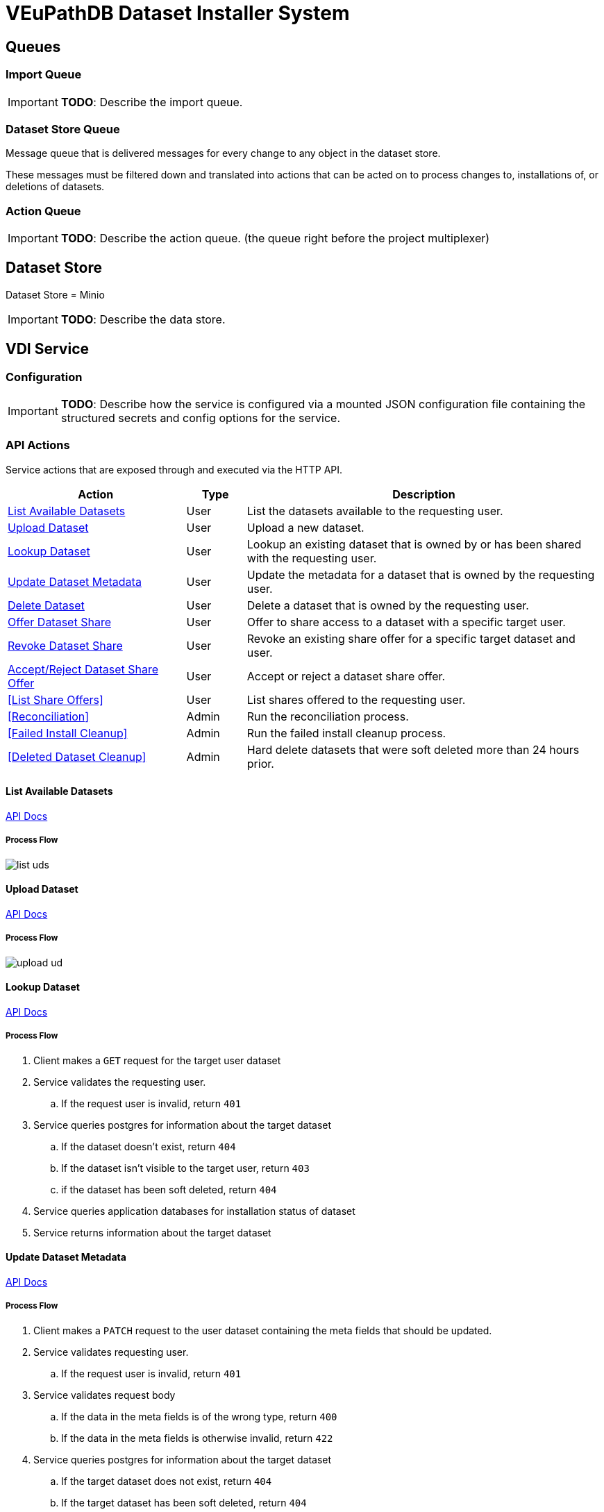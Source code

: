 = VEuPathDB Dataset Installer System
:source-highlighter: highlightjs
:icons: font
:toc: preamble

ifdef::env-github[]
:tip-caption: :bulb:
:important-caption: :heavy_exclamation_mark:
endif::[]


== Queues
// TODO: Move this section below the Service section

=== Import Queue

[IMPORTANT]
====
*TODO*: Describe the import queue.
====

=== Dataset Store Queue

Message queue that is delivered messages for every change to any object in the
dataset store.

These messages must be filtered down and translated into actions that can be
acted on to process changes to, installations of, or deletions of datasets.

=== Action Queue

[IMPORTANT]
====
*TODO*: Describe the action queue.  (the queue right before the project multiplexer)
====

== Dataset Store

Dataset Store = Minio

[IMPORTANT]
====
*TODO*: Describe the data store.
====

== VDI Service

=== Configuration

[IMPORTANT]
====
*TODO*: Describe how the service is configured via a mounted JSON configuration
file containing the structured secrets and config options for the service.
====

=== API Actions

Service actions that are exposed through and executed via the HTTP API.

[%header, cols="3,1,6"]
|===
| Action | Type | Description

| <<List Available Datasets>>
| User
| List the datasets available to the requesting user.

| <<Upload Dataset>>
| User
| Upload a new dataset.

| <<Lookup Dataset>>
| User
| Lookup an existing dataset that is owned by or has been shared with the
requesting user.

| <<Update Dataset Metadata>>
| User
| Update the metadata for a dataset that is owned by the requesting user.

| <<Delete Dataset>>
| User
| Delete a dataset that is owned by the requesting user.

| <<Offer Dataset Share>>
| User
| Offer to share access to a dataset with a specific target user.

| <<Revoke Dataset Share>>
| User
| Revoke an existing share offer for a specific target dataset and user.

| <<Accept/Reject Dataset Share Offer>>
| User
| Accept or reject a dataset share offer.

| <<List Share Offers>>
| User
| List shares offered to the requesting user.

| <<Reconciliation>>
| Admin
| Run the reconciliation process.

| <<Failed Install Cleanup>>
| Admin
| Run the failed install cleanup process.

| <<Deleted Dataset Cleanup>>
| Admin
| Hard delete datasets that were soft deleted more than 24 hours prior.
|===

==== List Available Datasets

link:https://veupathdb.github.io/service-user-datasets/vdi-api.html#resources:/vdi-datasets:get[API Docs]

===== Process Flow
image::assets/list-uds.png[align="center"]

==== Upload Dataset

link:https://veupathdb.github.io/service-user-datasets/vdi-api.html#resources:/vdi-datasets:post[API Docs]

===== Process Flow

image::assets/upload-ud.png[align=center]

==== Lookup Dataset

link:https://veupathdb.github.io/service-user-datasets/vdi-api.html#resources:/vdi-datasets/\{vd-id}:get[API Docs]

===== Process Flow

. Client makes a `GET` request for the target user dataset
. Service validates the requesting user.
.. If the request user is invalid, return `401`
. Service queries postgres for information about the target dataset
.. If the dataset doesn't exist, return `404`
.. If the dataset isn't visible to the target user, return `403`
.. if the dataset has been soft deleted, return `404`
. Service queries application databases for installation status of dataset
. Service returns information about the target dataset

==== Update Dataset Metadata

link:https://veupathdb.github.io/service-user-datasets/vdi-api.html#resources:/vdi-datasets/\{vd-id}:patch[API Docs]

===== Process Flow

. Client makes a `PATCH` request to the user dataset containing the meta fields
  that should be updated.
. Service validates requesting user.
.. If the request user is invalid, return `401`
. Service validates request body
.. If the data in the meta fields is of the wrong type, return `400`
.. If the data in the meta fields is otherwise invalid, return `422`
. Service queries postgres for information about the target dataset
.. If the target dataset does not exist, return `404`
.. If the target dataset has been soft deleted, return `404`
.. If the dataset is not owned by the requesting user, return
. Service downloads the old meta JSON for the dataset from the <<Dataset Store>>
. Service generates a new meta JSON blob for the dataset
. Service posts the new meta JSON blob to the <<Dataset Store>>
. Service returns a `204` to the client.

==== Delete Dataset

link:https://veupathdb.github.io/service-user-datasets/vdi-api.html#resources:/vdi-datasets/\{vd-id}:delete[API Docs]

===== Process Flow

. Client makes a `DELETE` request to the service for a target dataset.
. Service queries postgres for information about the target dataset.
. Service verifies the requesting user owns the target dataset.
. Service checks the <<Dataset Store>> to ensure the dataset hasn't been soft
  deleted already.
.. Shortcut to `204` if it has.
. Service creates a soft-delete marker object in the <<Dataset Store>> for the
  dataset.
. Service returns a `204` to the client.

==== [OLD] Offer/Revoke Dataset Share

TODO: REMOVE ME IN FAVOR OF SEPARATE OFFER & REVOKE SECTIONS.

link:https://veupathdb.github.io/service-user-datasets/vdi-api.html#resources:/vdi-datasets/\{vd-id}/shares/\{user-id}/offer:put[API Docs]

===== Process Flow

image::assets/share-offer.png[align="center"]

==== Offer Dataset Share

link:https://veupathdb.github.io/service-user-datasets/vdi-api.html#resources:/vdi-datasets/\{vd-id}/shares/\{recipient-user-id}/offer:put[API Docs]

[TIP]
====
|===
h| What happens when a user attempts to share a dataset that failed import or
   installation?
a| If the dataset failed import then it cannot be shared as the share action
   impacts the App DB, and a non-imported dataset will not have any records in
   the App DB.

h| What about if it failed installation on some but not all of the target sites?
a| We want the share to work regardless of install status, the share won't
   precipitate down to the App DBs if the installation of the dataset into those
   App DBs has failed.
|===
====

===== Process Flow

. Client makes a `PUT` request to the service with a payload containing a share
  offer action of `grant`.
. Service validates the requesting user.
.. If the requesting user is invalid, return `401`
. Service looks up details about the target dataset in the Postgres DB
.. If the target dataset does not exist, return `404`
.. If the target dataset failed import, return `403`
.. If the target dataset has been soft-deleted, return `403`
. Service (re)places the dataset share offer in the <<Dataset Store>>.
. Service returns `204` to the client.


==== Revoke Dataset Share

link:https://veupathdb.github.io/service-user-datasets/vdi-api.html#resources:/vdi-datasets/\{vd-id}/shares/\{recipient-user-id}/offer:put[API Docs]

===== Process Flow

. Client makes a `PUT` request to the service with a payload containing a share
  offer action of `revoke`.
. Service validates the requesting user.
.. If the requesting user is invalid, return `401`
. Service looks up details about the target dataset in the Postgres DB
.. If the target dataset does not exist, return a `404`
.. If the target dataset has failed import, return `403`
.. If the target dataset has been soft-deleted, return `403`
. Service (re)places the dataset share offer in the <<Dataset Store>>
. Service returns `204` to the client.


==== Accept/Reject Dataset Share Offer

link:https://veupathdb.github.io/service-user-datasets/vdi-api.html#resources:/vdi-datasets/\{vd-id}/shares/\{user-id}/receipt:put[API Docs]

===== Process Flow

. Client makes a `PUT` request to the service with a payload containing a share
  receipt action of `accept` or `reject`.
. Service validates the requesting user.
.. If the requesting user is invalid, return `401`
. Service looks up the target dataset in the postgres database.
.. If the target dataset does not exist, return `404`
.. If the target dataset has been soft deleted, return `404`
.. If the target dataset has no open share offer for the requesting user, return `403`
. If the receipt action is `accept`
..

=== Internal Actions

[%header, cols="1,1,2"]
|===
| Action | Source | Description

| <<Import Dataset>>
| <<Import Queue>>
| Validate and transform an uploaded dataset in preparation for installation
into the target site(s) database(s).

| <<Sort Dataset Store Change>>
| <<Dataset Store Queue>>
| Handle a change notification from the Dataset Store, sort/transform the notice
into a dataset change action and publish that action message to the <<Action
Queue>>.

| <<Dataset Installation>>
| <<Action Queue>>
| ???

| <<Dataset Soft Delete>>
| <<Action Queue>>
| TODO: what happens downstream of S3 after a soft delete?

| <<Dataset Hard Delete>>
| <<Action Queue>>
| TODO: what happens downstream of S3 after a hard delete?

| <<Dataset Meta Change>>
| <<Action Queue>>
| TODO: what happens downstream of S3 after a metadata change?

| <<Dataset Shares Change>>
| <<Action Queue>>
| TODO: what does this look like?  Are there separate actions for shares being granted/revoked/accepted/rejected?
|===

==== Import Dataset

===== Process Flow

[IMPORTANT]
====
TODO: the flowchart below is outdated and needs to be replaced.
====

image::assets/process-import.png[align="center"]

=== [OLD] Actions

[WARNING]
====
This section is being split into the 2 sections above: <<API Actions>> and
<<Internal Actions>>
====

[%header, cols="3,1,6"]
|===
| Action | Source | Description

| <<Offer User Dataset Share>>
| HTTP
| Offer to share a user dataset.

| <<Accept User Dataset Share>>
| HTTP
| Accept an incoming share offer for a user dataset.

| <<Process User Dataset Store Change>>
| RabbitMQ <2>
| Process a change in the User Dataset Store that has been published to
  RabbitMQ.

| Project Sync
| RabbitMQ <3>
| ???
|===


==== Offer User Dataset Share

. Client makes a `PUT` request to the above URL with a body containing an action
  of "grant" or "revoke".
. Service sanity checks PUT request body
. Service verifies the existence of the target user dataset
. Service verifies that the target user dataset is owned by the requesting user
. Service writes a share offer file containing the requested action to the User
  Dataset Store

==== Accept User Dataset Share

. Client makes a PUT request to the above URL with a body containing an action
  of "accept" or "reject"
. Service sanity checks PUT request body.
. Service verifies the existence of the target user dataset
. Service verifies that the target user dataset has a share offer available with
  an offer action of "grant"
. Service writes a share receipt file containing the requested action to the
  User Dataset Store

==== Process User Dataset Store Change

. Determine the nature of the change ???
.. What are the possible changes that could happen?
... marked as deleted
... actually deleted?
... share granted
... share accepted
... share rejected
... share revoked
... initial upload
... meta changed
.. Compare the last modified timestamps in S3 to the timestamps in the postgres
   `sync_control` table.
. ???
. Update postgres?
. Queue changes to relevant application databases?


== Import Handler Service

=== Actions

[%headers, cols="2,1,7"]
|===
| Action | Source | Description

| <<Process Import>>
| HTTP
| Performs import validation/transformations on an uploaded dataset to prepare
  it for import and eventual installation into one or more VEuPathDB sites.
|===

==== Process Import

Performs import validation/transformations on an uploaded dataset to prepare it
for import and eventual installation into one or more VEuPathDB sites.

[IMPORTANT]
--
|===
h| What is the contract for data being placed in the inputs directory? +
   Should the meta file always have the same name? +
   How are files differentiated?

| The `meta.json` file and `dataset.json` files are generated by the service and
  will not be provided to the handler script, thus the handler script does not
  need to know about them and no special contract is needed. +
 +
  This means the contract is simply that some files will be put in the inputs
  directory and the script can figure out what they are and what they mean.
|===
--

. Create workspace directory for the import being processed
.. Create "input" subdirectory
.. Create "output" subdirectory
. Push the files uploaded for the dataset to the "input" subdirectory of the
  import workspace
. Call the import script, passing in the paths to the input and output
  directories
. Generate a `dataset.json` file
. Generate a `meta.json` file
. Bundle the files placed in the output directory
. Return the bundled archive to the HTTP caller


== General Q & A

|===
h| What if the communication between the service and the import plugin was
   handled via a RabbitMQ queue?

| This adds a lot of complexity to the design.  If we had a stream management
  platform such as Apache Spark or Kafka, this would be more feasible, but
  without such a platform it would be difficult to test and maintain.
|===

|===
h| Why not write the whole thing as a stream system in Spark or Kafka?
|
|===

|===
h| How do we hide endpoints from the public API?
| We don't.  The endpoints will be publicly available, but will be secured with
an API token
|===

|===
h| How are the statuses displayed to the client/user? We have multiple status
   types; it could be confusing.

| The statuses will be returned in a "status object" as described in the misc
  notes below.
|===

|===
h| Installers: What are the inputs and outputs?

a| Installers will have their data posted to them the same as with the import
handler.  A bulk HTTP request containing the dataset files and metadata will be
submitted to the Installer Service and the installer will take it from there.
|===

|===
h| Why is it a 2 request process to create a user dataset upload? +
Originally, the 2-step process was because we needed to guarantee ordering of
receipt of the metadata followed by dataset files, but since the data is going
to a cache/queue before being processed, does this matter anymore?

| We can ditch the 2-step process.  Now that we have
link:https://github.com/VEuPathDB/lib-jersey-multipart-jackson-pojo[lib-jersey-multipart-jackson-pojo]
we don't need to separate the meta upload from the file uploads as all the
uploaded data will be preloaded into files for us automatically.
|===

|===
h| What does the dataset delete flow look like?
a| . Deletion flag is created
   . After 24 hours the dataset is subject to deletion by the
     <<cleanup-deleted-datasets>> endpoint
h| How are full deletes handled?  We make a soft delete flag but what happens
   after that and who takes care of it?
|===

|===
h| How do installers surface warnings? +
   How do failed installations get reported to users?
| STDOUT log output from the process is gathered and posted to S3.  If the
  installation succeeded, then these messages are considered warnings.  If the
  installation failed, then the last of these messages is considered an error.
|===

|===
h| How does undeleting work?
|
|===

|===
h| Are the handler servers per type & database or just per type?
| Just per type, each handler will connect to multiple databases.

h| How are the credentials passed to the handler server?
a| A mounted JSON configuration file that will contain the credentials in a
mapping of objects keyed on the target Project ID. +
[source, json]
----
{
  "credentials": {
    "PlasmoDB": {

    }
  }
}
----
|===

== General Implementation Notes / Thoughts

* Service will have to check the soft delete flag before permitting any actions
  on a user dataset.

* The service wrapping the installer and import handler should be written in
  a JVM language to make use of the existing tooling for handling multipart that
  we have established.

== Unorganized Notes

=== Submitting a User Dataset

. Client sends "prep" request with metadata about the dataset to be
  uploaded.
.. Service sanity checks the posted metadata to ensure that it at least _could
   be_ valid.
.. Service puts the metadata into an in-memory cache with a short, configurable
   expiration
.. Service generates a user dataset ID
.. Service returns a user dataset ID
. Client sends an upload request with the file or files comprising the user
  dataset.
.. Service pulls the metadata for the user dataset out of the in-memory cache.
.. Service submits the metadata and the uploaded files to an internal job queue.
.. Service returns a status indicating whether the import process has been
   started


=== [Internal] Processing an Import

When a worker thread becomes available to process an import, it will be pulled
from the queue and the following will be executed.

. Worker submits the metadata for the job to be processed to the import handler
  plugin.
.. Import handler does whatever it needs to do to prepare for processing a user
   dataset.
. Worker submits the files for the dataset to the import handler.
.. Import handler processes user dataset and produces a gzip bundle of the
   dataset state to be uploaded to the Dataset Store
. Worker unpacks dataset bundle
. Worker uploads dataset files to the Dataset Store
. Worker updates the status of the dataset to "imported" or similar

// TODO: make a flowchart of a single "event" going through the process

// Multiple import queues?  Import queue per importer? (maybe phase 2)

== Misc Notes

Notes and thoughts to be folded into the design doc above once resolved.

=== Statuses

What different statuses are there?::
* Upload status
* `userdataset` table status (appears to also be upload status?)
* Install status (per project) (this field will be omitted or empty until the
  import is completed successfully)
+
.Status representation idea?
[source, json]
----
{
  "statuses": {
    "import": "complete",
    "install": [
      {
        "projectID": "PlasmoDB",
        "status": "complete"
      }
    ]
  }
}
----

=== Shares

Sharing datasets is done as a 2 part process, a source user offers to share a
dataset with a target user, and the target user has to accept the share offer.

Both these pieces must exist for a share to be valid, an active offer, and
active receipt, if either side is rejected or deleted then the share is
invalidated.

In the <<Dataset Store>> a share is represented by 2 empty objects, an offer
object and a receipt object.  These objects are keyed on both the dataset ID and
the target user ID.

=== Misc Diagrams

.User Dataset Import Components
image:assets/ds-import-components.png[]


// ////////////////////////////////////////////////////////////////////////// //
== Database Schemata


// ////////////////////////////////////////////////////////////////////////// //
=== Internal PostgreSQL Database

Tables here cannot be the single source of truth for information about the
datasets.  While this database should not be wiped, it needs to be constructable
from the state of the Dataset Store.


// ////////////////////////////////////////////////////////////////////////// //
==== `sync_control`

This table indicates the last modified timestamp for the various components that
comprise a user dataset.

[%header, cols="2m,1m,7"]
|===
| Column | Type | Comment

| dataset_id
| CHAR(32)
|

| shares_update_time
| TIMESTAMPTZ
| Timestamp of the most recent last_modified date from the user dataset share
  files.

| data_update_time
| TIMESTAMPTZ
| Timestamp of the most recent last_modified date from the user dataset data
  files.

| meta_update_time
| TIMESTAMPTZ
| Timestamp of the meta.json last_modified date for the user dataset.
|===


// ////////////////////////////////////////////////////////////////////////// //
==== `owner_share`

[%header, cols="2m,1m,7"]
|===
| Column | Type | Comment

| dataset_id
| CHAR(32)
|

| shared_with
| BIGINT
| User ID of the user the dataset was shared with

| status
| enum
| Current status of the share +
One of "granted" \| "revoked"
|===


// ////////////////////////////////////////////////////////////////////////// //
==== `recipient_share`

[%header, cols="2m,1m,7"]
|===
| Column | Type | Comment

| dataset_id
| CHAR(32)
|

| shared_with
| BIGINT
| User ID of the user the dataset was shared with

| status
| enum
| Current status of the share receipt. +
One of "accepted" \| "rejected"
|===


// ////////////////////////////////////////////////////////////////////////// //
==== `user_dataset_control`

[%header, cols="2m,1m,7"]
|===
| Column | Type | Comment

| dataset_id
| CHAR(32)
|

| upload_status
| enum
| "awaiting-import", "importing", "imported", "failed"
|===


// ////////////////////////////////////////////////////////////////////////// //
==== `user_datasets`

[%header, cols="2m,1m,7"]
|===
| Column | Type | Comment

| dataset_id
| CHAR(32)
|

| type_name
| VARCHAR
|

| type_version
| VARCHAR
|

| user_id
| BIGINT
|

| is_deleted
| BOOLEAN
|

| status
|
| ???

|===


// ////////////////////////////////////////////////////////////////////////// //
==== `user_dataset_files`

[%header, cols="2m,1m,7"]
|===
| Column | Type | Comment

| dataset_id
| CHAR(32)
|

| file_name
| VARCHAR
|
|===


// ////////////////////////////////////////////////////////////////////////// //
==== `user_dataset_projects`

[%header, cols="2m,1m,7"]
|===
| Column | Type | Comment

| dataset_id
| CHAR(32)
|

| project_id
| VARCHAR
|
|===


// ////////////////////////////////////////////////////////////////////////// //
==== `user_dataset_metadata`

[%header, cols="2m,1m,7"]
|===
| Column | Type | Comment

| dataset_id
| CHAR(32)
|

| name
| VARCHAR
|

| summary
| VARCHAR
|

| description
| VARCHAR
|
|===


// ////////////////////////////////////////////////////////////////////////// //
=== Application Database

[IMPORTANT]
====
|===
h| What schema will these tables live in?
| ???
|===
====


// ////////////////////////////////////////////////////////////////////////// //
==== `user_datasets`

[IMPORTANT]
====
|===
h| What date gets stored in the `creation_time` column?
| ???
|===
====

[%header, cols="2m,1m,7"]
|===
| Column | Type | Comment

| dataset_id
| CHAR(32)
|

| owner
| BIGINT
| Owner user ID

| type
| VARCHAR
| Dataset type string.

| version
| VARCHAR
| Dataset type version string.

| creation_time
| TIMESTAMP
| ???

| is_deleted
| TINYINT(1)
| Soft delete flag.
|===


// ////////////////////////////////////////////////////////////////////////// //
==== `user_dataset_install_messages`

[IMPORTANT]
====
|===
h| What is a message_id?
| ???
h| What is an install type?
| ???
|===
====

[%header, cols="2m,1m,7"]
|===
| Column | Type | Comment

| dataset_id
| CHAR(32)
| Foreign key to `user_datasets.dataset_id`

| message_id
|
| ???

| install_type
|
| ???

| status
| enum
| "running", "complete", "failed", "ready-for-reinstall"

| message
| VARCHAR
| failure message?
|===


// ////////////////////////////////////////////////////////////////////////// //
==== `user_dataset_visibility`

[%header, cols="2m,1m,7"]
|===
| Column | Type | Comment

| dataset_id
| CHAR(32)
| Foreign key to `user_datasets.dataset_id`

| user_id
| BIGINT
| ID of the share recipient user who should be able to see the user dataset.
|===


// ////////////////////////////////////////////////////////////////////////// //
==== `user_dataset_projects`

[IMPORTANT]
====
|===
h| What is the purpose of this table being in the application database?  Does an
   application care about what _other_ sites a dataset is installed in?  Should
   the VDI service be the only point of truth for this?
| ???
|===
====

[%header, cols="2m,1m,7"]
|===
| Column | Type | Comment

| dataset_id
| CHAR(32)
| Foreign key to `user_datasets.dataset_id`

| project_id
| VARCHAR
| Name/ID of the target site for the user dataset.
|===